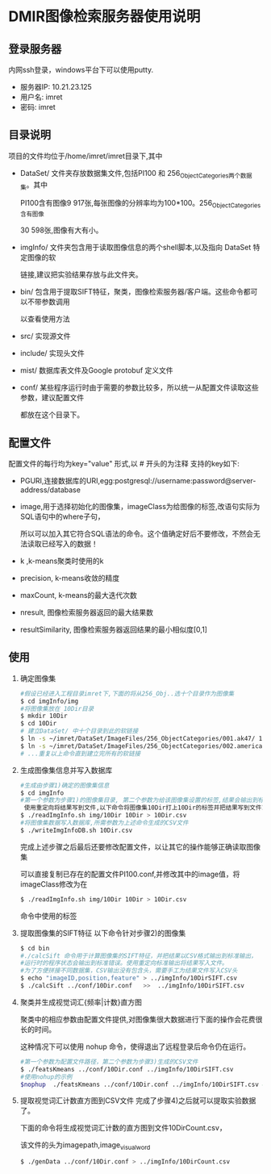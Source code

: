 * DMIR图像检索服务器使用说明
** 登录服务器
   内网ssh登录，windows平台下可以使用putty.
   - 服务器IP: 10.21.23.125
   - 用户名: imret
   - 密码:  imret
** 目录说明
   项目的文件均位于/home/imret/imret目录下,其中
   - DataSet/ 文件夹存放数据集文件,包括PI100 和 256_ObjectCategories两个数据集。其中

     PI100含有图像9 917张,每张图像的分辨率均为100*100。256_ObjectCategories含有图像

     30 598张,图像有大有小。
   - imgInfo/ 文件夹包含用于读取图像信息的两个shell脚本,以及指向 DataSet 特定图像的软

     链接,建议把实验结果存放与此文件夹。
   - bin/ 包含用于提取SIFT特征，聚类，图像检索服务器/客户端。这些命令都可以不带参数调用

     以查看使用方法
   - src/ 实现源文件
   - include/ 实现头文件
   - mist/ 数据库表文件及Google protobuf 定义文件
   - conf/ 某些程序运行时由于需要的参数比较多，所以统一从配置文件读取这些参数，建议配置文件

     都放在这个目录下。

** 配置文件
   配置文件的每行均为key="value" 形式,以 # 开头的为注释
   支持的key如下:
  - PGURI,连接数据库的URI,egg:postgresql://username:password@server-address/database
  - image,用于选择初始化的图像集，imageClass为给图像的标签,改语句实际为SQL语句中的where子句，

    所以可以加入其它符合SQL语法的命令。这个值确定好后不要修改，不然会无法读取已经写入的数据！
  - k ,k-means聚类时使用的k
  - precision, k-means收敛的精度
  - maxCount, k-means的最大迭代次数
  - nresult, 图像检索服务器返回的最大结果数
  - resultSimilarity, 图像检索服务器返回结果的最小相似度[0,1]

** 使用
  1) 确定图像集
     #+BEGIN_SRC sh
   #假设已经进入工程目录imret下,下面的将从256_Obj..选十个目录作为图像集
   $ cd imgInfo/img
   #将图像集放在 10Dir目录
   $ mkdir 10Dir
   $ cd 10Dir
   # 建立DataSet/ 中十个目录到此的软链接
   $ ln -s ~/imret/DataSet/ImageFiles/256_ObjectCategories/001.ak47/ 1
   $ ln -s ~/imret/DataSet/ImageFiles/256_ObjectCategories/002.american-flag/ 2
   # ...重复以上命令直到建立完所有的软链接
  #+END_SRC

  2) 生成图像集信息并写入数据库
     #+BEGIN_SRC sh
   #生成由步骤1)确定的图像集信息
   $ cd imgInfo
   #第一个参数为步骤1)的图像集目录, 第二个参数为给该图像集设置的标签,结果会输出到标准输出，
    使用重定向将结果写到文件,以下命令将图像集10Dir打上10Dir的标签并把结果写到文件10Dir.csv
   $ ./readImgInfo.sh img/10Dir 10Dir > 10Dir.csv
   #将图像集数据写入数据库,所需参数为上述命令生成的CSV文件
   $ ./writeImgInfoDB.sh 10Dir.csv
  #+END_SRC
     完成上述步骤之后最后还要修改配置文件，以让其它的操作能够正确读取图像集

     可以直接复制已存在的配置文件PI100.conf,并修改其中的image值，将imageClass修改为在
     #+BEGIN_SRC sh
    $ ./readImgInfo.sh img/10Dir 10Dir > 10Dir.csv
   #+END_SRC
     命令中使用的标签
  3) 提取图像集的SIFT特征
     以下命令针对步骤2)的图像集
     #+BEGIN_SRC sh
     $ cd bin
     #./calcSift 命令用于计算图像集的SIFT特征，并把结果以CSV格式输出到标准输出，
     #运行时的程序状态会输出到标准错误。使用重定向标准输出将结果写入文件。
     #为了方便拼接不同数据集，CSV输出没有包含头，需要手工为结果文件写入CSV头
     $ echo "imageID,position,feature" > ../imgInfo/10DirSIFT.csv
     $ ./calcSift ../conf/10Dir.conf   >>  ../imgInfo/10DirSIFT.csv
     #+END_SRC
  4) 聚类并生成视觉词汇{频率|计数}直方图

     聚类中的相应参数由配置文件提供,对图像集很大数据进行下面的操作会花费很长的时间。

     这种情况下可以使用 nohup 命令，使得退出了远程登录后命令仍在运行。
     #+BEGIN_SRC sh
     #第一个参数为配置文件路径，第二个参数为步骤3)生成的CSV文件
     $ ./featsKmeans ../conf/10Dir.conf ../imgInfo/10DirSIFT.csv
     #使用nohup的示例
     $nophup  ./featsKmeans ../conf/10Dir.conf ../imgInfo/10DirSIFT.csv &
     #+END_SRC
  5) 提取视觉词汇计数直方图到CSV文件
     完成了步骤4)之后就可以提取实验数据了。

     下面的命令将生成视觉词汇计数的直方图到文件10DirCount.csv，

     该文件的头为imagepath,image_visual_word
     #+BEGIN_SRC sh
     $ ./genData ../conf/10Dir.conf > ../imgInfo/10DirCount.csv
     #+END_SRC

